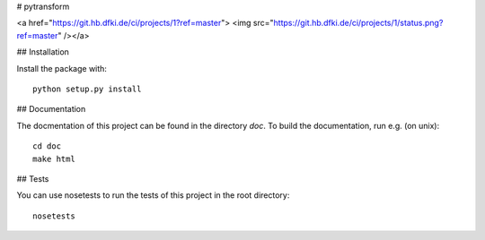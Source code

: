 # pytransform

<a href="https://git.hb.dfki.de/ci/projects/1?ref=master">
<img src="https://git.hb.dfki.de/ci/projects/1/status.png?ref=master" /></a>

## Installation

Install the package with::

    python setup.py install

## Documentation

The docmentation of this project can be found in the directory `doc`. To
build the documentation, run e.g. (on unix)::

    cd doc
    make html

## Tests

You can use nosetests to run the tests of this project in the root directory::

    nosetests